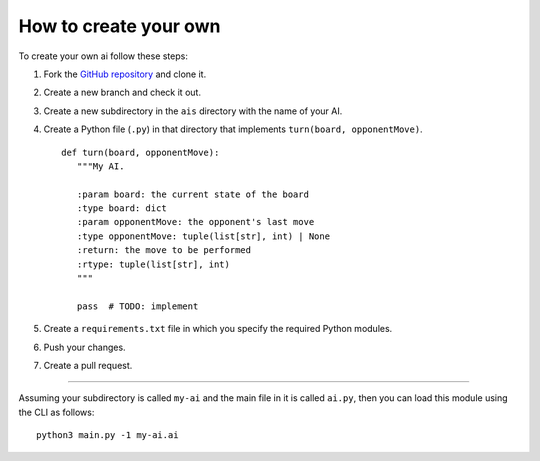 How to create your own
======================

To create your own ai follow these steps:

1. Fork the `GitHub repository <https://github.com/Scriptim/Abalone-BoAI>`_ and
   clone it.
2. Create a new branch and check it out.
3. Create a new subdirectory in the ``ais`` directory with the name of your AI.
4. Create a Python file (``.py``) in that directory that implements
   ``turn(board, opponentMove)``.

   ::

       def turn(board, opponentMove):
          """My AI.

          :param board: the current state of the board
          :type board: dict
          :param opponentMove: the opponent's last move
          :type opponentMove: tuple(list[str], int) | None
          :return: the move to be performed
          :rtype: tuple(list[str], int)
          """

          pass  # TODO: implement

5. Create a ``requirements.txt`` file in which you specify the required Python
   modules.
6. Push your changes.
7. Create a pull request.

----

Assuming your subdirectory is called ``my-ai`` and the main file in it is
called ``ai.py``, then you can load this module using the CLI as follows:

::

    python3 main.py -1 my-ai.ai
